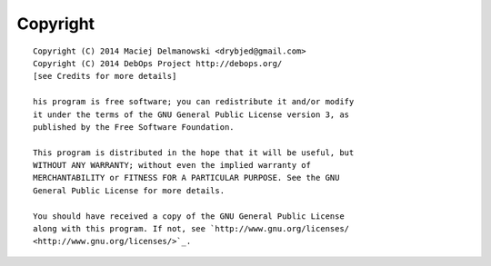 Copyright
=========

::

    Copyright (C) 2014 Maciej Delmanowski <drybjed@gmail.com>
    Copyright (C) 2014 DebOps Project http://debops.org/
    [see Credits for more details]

    his program is free software; you can redistribute it and/or modify
    it under the terms of the GNU General Public License version 3, as
    published by the Free Software Foundation.

    This program is distributed in the hope that it will be useful, but
    WITHOUT ANY WARRANTY; without even the implied warranty of
    MERCHANTABILITY or FITNESS FOR A PARTICULAR PURPOSE. See the GNU
    General Public License for more details.

    You should have received a copy of the GNU General Public License
    along with this program. If not, see `http://www.gnu.org/licenses/
    <http://www.gnu.org/licenses/>`_.

